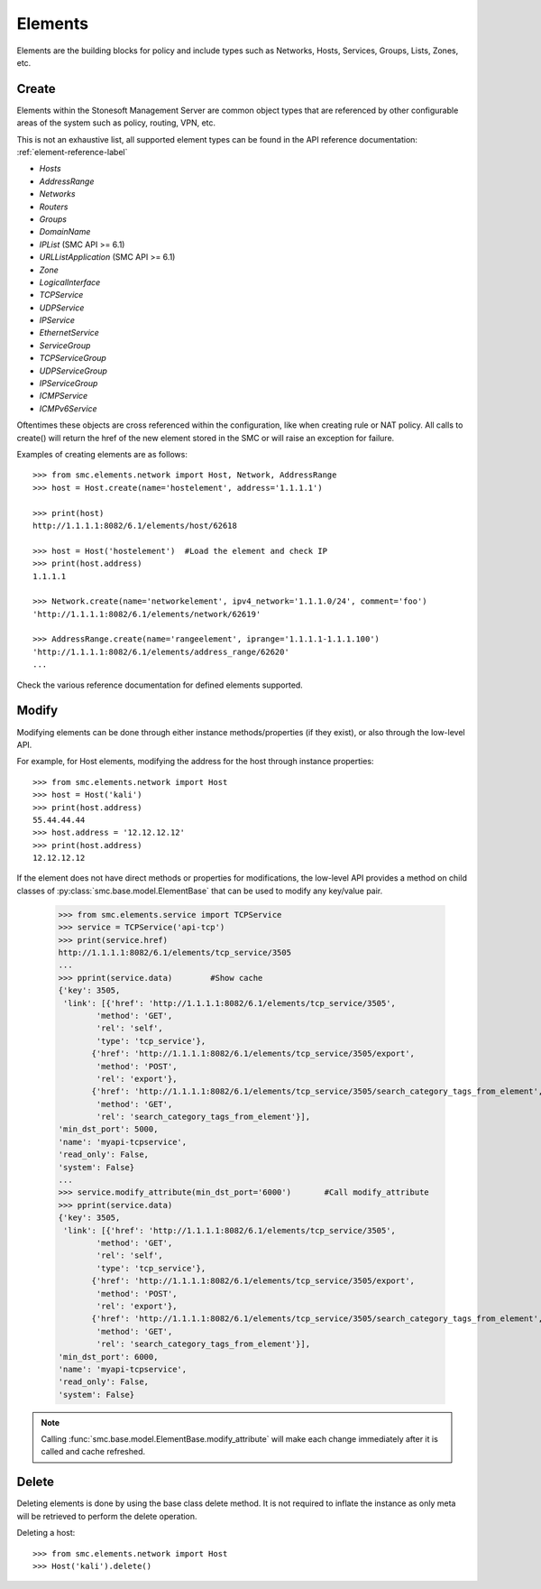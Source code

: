 Elements
========

Elements are the building blocks for policy and include types such as Networks, Hosts, 
Services, Groups, Lists, Zones, etc. 

Create
------

Elements within the Stonesoft Management Server are common object types that are referenced
by other configurable areas of the system such as policy, routing, VPN, etc. 

This is not an exhaustive list, all supported element types can be found in the API reference
documentation: :ref:`element-reference-label`

* *Hosts*

* *AddressRange*

* *Networks*

* *Routers*

* *Groups*

* *DomainName*

* *IPList* (SMC API >= 6.1)

* *URLListApplication* (SMC API >= 6.1)

* *Zone*

* *LogicalInterface*

* *TCPService*

* *UDPService*

* *IPService*

* *EthernetService*

* *ServiceGroup*

* *TCPServiceGroup*

* *UDPServiceGroup*

* *IPServiceGroup*

* *ICMPService*

* *ICMPv6Service*

Oftentimes these objects are cross referenced within the configuration, like when creating rule or
NAT policy.
All calls to create() will return the href of the new element stored in the SMC or will raise an
exception for failure.

Examples of creating elements are as follows::

	>>> from smc.elements.network import Host, Network, AddressRange
	>>> host = Host.create(name='hostelement', address='1.1.1.1')
	
	>>> print(host)
	http://1.1.1.1:8082/6.1/elements/host/62618
	
	>>> host = Host('hostelement')  #Load the element and check IP
	>>> print(host.address)
	1.1.1.1
	
	>>> Network.create(name='networkelement', ipv4_network='1.1.1.0/24', comment='foo')
	'http://1.1.1.1:8082/6.1/elements/network/62619'
	
	>>> AddressRange.create(name='rangeelement', iprange='1.1.1.1-1.1.1.100')
	'http://1.1.1.1:8082/6.1/elements/address_range/62620'
	...

Check the various reference documentation for defined elements supported.

Modify
------  

Modifying elements can be done through either instance methods/properties (if they exist), or
also through the low-level API.

For example, for Host elements, modifying the address for the host through instance properties::

	>>> from smc.elements.network import Host
	>>> host = Host('kali')
	>>> print(host.address)
	55.44.44.44
	>>> host.address = '12.12.12.12'
	>>> print(host.address)
	12.12.12.12
	
If the element does not have direct methods or properties for modifications, the low-level
API provides a method on child classes of :py:class:`smc.base.model.ElementBase` that can be
used to modify any key/value pair.
   
	>>> from smc.elements.service import TCPService
	>>> service = TCPService('api-tcp')
	>>> print(service.href)
	http://1.1.1.1:8082/6.1/elements/tcp_service/3505
	...
	>>> pprint(service.data)	#Show cache
	{'key': 3505,
 	 'link': [{'href': 'http://1.1.1.1:8082/6.1/elements/tcp_service/3505',
                'method': 'GET',
                'rel': 'self',
                'type': 'tcp_service'},
               {'href': 'http://1.1.1.1:8082/6.1/elements/tcp_service/3505/export',
                'method': 'POST',
                'rel': 'export'},
               {'href': 'http://1.1.1.1:8082/6.1/elements/tcp_service/3505/search_category_tags_from_element',
                'method': 'GET',
                'rel': 'search_category_tags_from_element'}],
 	'min_dst_port': 5000,
 	'name': 'myapi-tcpservice',
 	'read_only': False,
 	'system': False}
	... 
	>>> service.modify_attribute(min_dst_port='6000')	#Call modify_attribute
	>>> pprint(service.data)
	{'key': 3505,
 	 'link': [{'href': 'http://1.1.1.1:8082/6.1/elements/tcp_service/3505',
                'method': 'GET',
                'rel': 'self',
                'type': 'tcp_service'},
               {'href': 'http://1.1.1.1:8082/6.1/elements/tcp_service/3505/export',
                'method': 'POST',
                'rel': 'export'},
               {'href': 'http://1.1.1.1:8082/6.1/elements/tcp_service/3505/search_category_tags_from_element',
                'method': 'GET',
                'rel': 'search_category_tags_from_element'}],
 	'min_dst_port': 6000,
 	'name': 'myapi-tcpservice',
 	'read_only': False,
 	'system': False}

.. note:: Calling :func:`smc.base.model.ElementBase.modify_attribute` will make each change immediately
		  after it is called and cache refreshed.

Delete
------

Deleting elements is done by using the base class delete method. It is not required to inflate the 
instance as only meta will be retrieved to perform the delete operation.

Deleting a host::

	>>> from smc.elements.network import Host
	>>> Host('kali').delete()
 